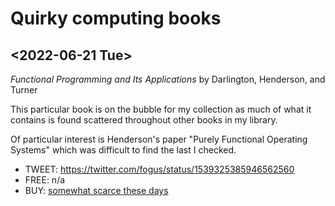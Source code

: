 * Quirky computing books

** <2022-06-21 Tue>
/Functional Programming and Its Applications/ by Darlington, Henderson, and Turner

This particular book is on the bubble for my collection as much of what it contains is found scattered throughout other books in my library.

Of particular interest is Henderson's paper "Purely Functional Operating Systems" which was difficult to find the last I checked.

- TWEET: https://twitter.com/fogus/status/1539325385946562560
- FREE: n/a
- BUY: [[https://www.amazon.com/gp/product/0521245036/?tag=fogus-20][somewhat scarce these days]]
